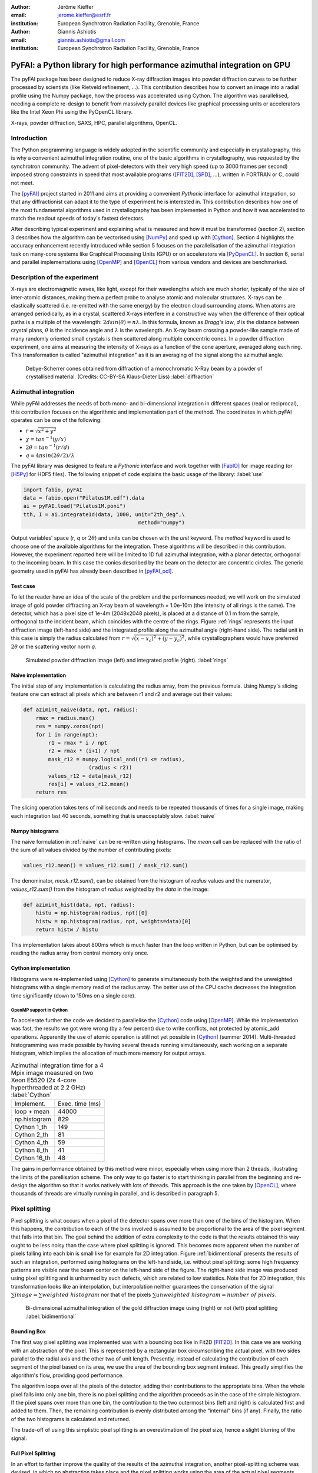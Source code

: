 :author: Jérôme Kieffer
:email: jerome.kieffer@esrf.fr
:institution: European Synchrotron Radiation Facility, Grenoble, France

:author: Giannis Ashiotis
:email: giannis.ashiotis@gmail.com
:institution: European Synchrotron Radiation Facility, Grenoble, France

-------------------------------------------------------------------------
PyFAI: a Python library for high performance azimuthal integration on GPU
-------------------------------------------------------------------------

.. class:: abstract

   The pyFAI package has been designed to reduce X-ray diffraction images
   into powder diffraction curves to be further processed by scientists
   (like Rietveld refinement, ...).
   This contribution describes how to convert an image into a radial profile
   using the Numpy package, how the process was accelerated using Cython.
   The algorithm was parallelised, needing a complete re-design to benefit
   from massively parallel devices like graphical processing units or accelerators like
   the Intel Xeon Phi using the PyOpenCL library.


.. class:: keywords

   X-rays, powder diffraction, SAXS, HPC, parallel algorithms, OpenCL.

Introduction
============

The Python programming language is widely adopted in the scientific community
and especially in crystallography, this is why a convenient azimuthal integration
routine, one of the basic algorithms in crystallography, was requested by the synchrotron community.
The advent of pixel-detectors with their very high speed (up to 3000 frames per second)
imposed strong constraints in speed that most available programs ([FIT2D]_, [SPD]_, ...),
written in FORTRAN or C, could not meet.

The [pyFAI]_ project started in 2011 and aims at providing a convenient *Pythonic* interface
for azimuthal integration, so that any diffractionist can adapt it to the type of experiment
he is interested in.
This contribution describes how one of the most fundamental
algorithms used in crystallography has been implemented in Python
and how it was accelerated to match the readout speeds of today's fastest detectors.

After describing typical experiment and explaining what is measured and how it must be transformed (section 2),
section 3 describes how the algorithm can be vectorised using [NumPy]_ and sped up with [Cython]_.
Section 4 highlights the accuracy enhancement recently introduced while section 5 focuses on
the parallelisation of the azimuthal integration task on many-core systems like Graphical Processing Units (GPU) or on accelerators via [PyOpenCL]_.
In section 6, serial and parallel implementations using [OpenMP]_ and [OpenCL]_ from various vendors and devices are benchmarked.

Description of the experiment
=============================

X-rays are electromagnetic waves, like light, except for their wavelengths which are much shorter,
typically of the size of inter-atomic distances, making them a perfect probe to analyse atomic and molecular structures.
X-rays can be elastically scattered (i.e. re-emitted with the same energy) by the electron cloud surrounding atoms.
When atoms are arranged periodically, as in a crystal, scattered X-rays interfere in a constructive way
when the difference of their optical paths is a multiple of the wavelength: :math:`2d sin(\theta) = n\lambda`.
In this formula, known as *Bragg's law*, *d* is the distance between crystal plans, :math:`\theta` is the incidence angle and :math:`\lambda` is the wavelength.
An X-ray beam crossing a powder-like sample made of many randomly oriented small crystals is then scattered along multiple concentric cones.
In a powder diffraction experiment, one aims at measuring the intensity of X-rays as a function of the cone aperture, averaged along each ring.
This transformation is called "azimuthal integration" as it is an averaging of the signal along the azimuthal angle.

.. figure:: HEX-2D-diffraction.png

   Debye-Scherrer cones obtained from diffraction of a monochromatic X-Ray beam by a powder of crystallised material. (Credits: CC-BY-SA  Klaus-Dieter Liss) :label:`diffraction`


Azimuthal integration
=====================

While pyFAI addresses the needs of both mono- and bi-dimensional integration in different spaces (real or reciprocal),
this contribution focuses on the algorithmic and implementation part of the method.
The coordinates in which pyFAI operates can be one of the following:

* :math:`r = \sqrt{x^2+y^2}`
* :math:`\chi = tan^{-1}(y/x)`
* :math:`2\theta = tan^{-1}(r/d)`
* :math:`q = 4 \pi sin({2 \theta} / 2)/ \lambda`

The pyFAI library was designed to feature a *Pythonic* interface and work together with [FabIO]_ for image reading (or [H5Py]_ for HDF5 files).
The following snippet of code explains the basic usage of the library: :label:`use`

.. code-block:: python

   import fabio, pyFAI
   data = fabio.open("Pilatus1M.edf").data
   ai = pyFAI.load("Pilatus1M.poni")
   tth, I = ai.integrate1d(data, 1000, unit="2th_deg",\
                                        method="numpy")

Output variables' space (*r*, *q* or :math:`2\theta`) and units can be chosen with the *unit* keyword.
The *method* keyword is used to choose one of the available algorithms for the integration.
These algorithms will be described in this contribution.
However, the experiment reported here will be limited to 1D full azimuthal integration, with a planar detector, orthogonal to the incoming beam.
In this case the conics described by the beam on the detector are concentric circles.
The generic geometry used in pyFAI has already been described in [pyFAI_ocl]_.


Test case
---------

To let the reader have an idea of the scale of the problem and the performances needed, we will work on
the simulated image of gold powder diffracting an X-ray beam of wavelength = 1.0e-10m (the intensity of all rings is the same).
The detector, which has a pixel size of 1e-4m (2048x2048 pixels), is placed at a distance of 0.1 m from the sample, orthogonal to the incident beam, which coincides with the centre of the rings.
Figure :ref:`rings` represents the input diffraction image (left-hand side) and the integrated profile along the azimuthal angle (right-hand side).
The radial unit in this case is simply the radius calculated from :math:`r=\sqrt{(x - x_c)^2 + (y - y_c)^2}`,
while crystallographers would have preferred :math:`2\theta` or the scattering vector norm *q*.

.. figure:: rings2.png

   Simulated powder diffraction image (left) and integrated profile (right).  :label:`rings`


Naive implementation
--------------------

The initial step of any implementation is calculating the radius array, from the previous formula.
Using Numpy's slicing feature one can extract all pixels which are between r1 and r2 and average out their values:

.. code-block:: python

   def azimint_naive(data, npt, radius):
       rmax = radius.max()
       res = numpy.zeros(npt)
       for i in range(npt):
           r1 = rmax * i / npt
           r2 = rmax * (i+1) / npt
           mask_r12 = numpy.logical_and((r1 <= radius),
                        (radius < r2))
           values_r12 = data[mask_r12]
           res[i] = values_r12.mean()
       return res


The slicing operation takes tens of milliseconds and needs to be repeated thousands of times for a single image,
making each integration last 40 seconds, something that is unacceptably slow. :label:`naive`

Numpy histograms
----------------

The naive formulation in :ref:`naive` can be re-written using histograms.
The *mean* call can be replaced with the ratio of the sum of all values divided by the number of contributing pixels:

.. code-block:: python

    values_r12.mean() = values_r12.sum() / mask_r12.sum()

The denominator, *mask_r12.sum()*, can be obtained from the histogram of *radius* values and the numerator, *values_r12.sum()*
from the histogram of *radius* weighted by the *data* in the image:

.. code-block:: python

   def azimint_hist(data, npt, radius):
       histu = np.histogram(radius, npt)[0]
       histw = np.histogram(radius, npt, weights=data)[0]
       return histw / histu

This implementation takes about 800ms which is much faster than the loop written in Python,
but can be optimised by reading the radius array from central memory only once.

Cython implementation
---------------------

Histograms were re-implemented using [Cython]_ to generate simultaneously both the
weighted and the unweighted histograms with a single memory read of the radius array.
The better use of the CPU cache decreases the integration time significantly (down to 150ms on a single core).

OpenMP support in Cython
........................

To accelerate further the code we decided to parallelise the [Cython]_ code using [OpenMP]_.
While the implementation was fast, the results we got were wrong (by a few percent) due to
write conflicts, not protected by atomic_add operations.
Apparently the use of atomic operation is still not yet possible in [Cython]_ (summer 2014).
Multi-threaded histogramming was made possible by having several threads running simultaneously, each working on a separate histogram,
which implies the allocation of much more memory for output arrays.

.. table:: Azimuthal integration time for a 4 Mpix image measured on two Xeon E5520 (2x 4-core hyperthreaded at 2.2 GHz) :label:`Cython`

   +----------------+----------------+
   | Implement.     | Exec. time (ms)|
   +----------------+----------------+
   | loop + mean    |     44000      |
   +----------------+----------------+
   | np.histogram   |      829       |
   +----------------+----------------+
   | Cython 1_th    |      149       |
   +----------------+----------------+
   | Cython 2_th    |        81      |
   +----------------+----------------+
   | Cython 4_th    |       59       |
   +----------------+----------------+
   | Cython 8_th    |        41      |
   +----------------+----------------+
   | Cython 16_th   |        48      |
   +----------------+----------------+


The gains in performance obtained by this method were minor, especially when using more than 2 threads,
illustrating the limits of the parellisation scheme.
The only way to go faster is to start thinking in parallel from the beginning
and re-design the algorithm so that it works natively with lots of threads.
This approach is the one taken by [OpenCL]_, where thousands of threads are virtually running in parallel, and is described in paragraph 5.

Pixel splitting
===============

Pixel splitting is what occurs when a pixel of the detector spans over more than one of the bins of the histogram.
When this happens, the contribution to each of the bins involved is assumed to be
proportional to the area of the pixel segment that falls into that bin.
The goal behind the addition of extra complexity to the code is that the
results obtained this way ought to be less noisy than the case where pixel splitting is ignored.
This becomes more apparent when the number of pixels falling into each bin
is small like for example for 2D integration.
Figure :ref:`bidimentional` presents the results of such an integration, performed using histograms
on the left-hand side, i.e. without pixel splitting: some
high frequency patterns are visible near the beam center on the left-hand side of the figure.
The right-hand side image was produced using pixel splitting and is
unharmed by such defects, which are related to low statistics.
Note that for 2D integration, this transformation looks like an interpolation,
but interpolation neither guarantees the conservation of the signal :math:`\sum{image} = \sum{ weighted\ histogram }`
nor that of the pixels :math:`\sum{ unweighted\ histogram } = number\ of\  pixels`.

.. figure:: integrate2d.png

   Bi-dimensional azimuthal integration of the gold diffraction image using (right) or not (left) pixel splitting :label:`bidimentional`

Bounding Box
------------

The first way pixel splitting was implemented was with a bounding box like in Fit2D [FIT2D]_.
In this case we are working with an abstraction of the pixel.
This is represented by a rectangular box circumscribing the actual pixel,
with two sides parallel to the radial axis and the other two of unit length.
Presently, instead of calculating the contribution of each segment of the pixel based on its area, we use the area of the bounding box segment instead.
This greatly simplifies the algorithm's flow, providing good performance.

The algorithm loops over all the pixels of the detector, adding their contributions to the appropriate bins.
When the whole pixel falls into only one bin, there is no pixel splitting and the algorithm proceeds as in the case of the simple histogram.
If the pixel spans over more than one bin, the contribution to the two outermost bins (left and right) is calculated first and added to them.
Then, the remaining contribution is evenly distributed among the “internal” bins (if any).
Finally, the ratio of the two histograms is calculated and returned.

The trade-off of using this simplistic pixel splitting is an overestimation of the pixel size, hence a slight blurring of the signal.

Full Pixel Splitting
--------------------

In an effort to farther improve the quality of the results of the azimuthal integration,
another pixel-splitting scheme was devised,
in which no abstraction takes place and the pixel splitting
works using the area of the actual pixel segments (assuming they are straight lines).
This introduces some additional complexity to the calculations,
making the process a bit slower.

As before, the algorithm first has to check if pixel splitting occurs.
In the case it does not, the pixel is processed like in the case of the simple histogram.
Otherwise the pixel is split according to the following steps.
Firstly, a function for each of the lines that make up the sides of the pixel being processed is defined
by calculating the slope and the point of intersection.
The area of the pixel is also required.
Next, the algorithm loops over the bins that the pixel spans over and proceeds to
integrate the four functions that were previously defined over the bounds of each bin.
Taking the absolute value of the sum of all these integrals
will yield the area of the pixel segment.
Now, the contributions to the histograms are calculated using these areas.
The difficult part here was the definition of the limits of each of the integrals in a
way that wouldn’t hinder the performance by adding many conditionals.

Discussion on the statistics
----------------------------

Using either of the two pixel splitting algorithms results in some side effects that the user should be aware of:
The fact that pixels contributing to neighbouring bins in the histogram creates some cross-correlation between those bins,
affecting, this way, the statistics of the results in a potentially unwanted manner.


More parallelisation
====================

For faster execution, one solution is to use many-core systems, such as
Graphical Processing Units (GPUs) or
accelerators, like the Xeon-Phi from Intel.
Those chips allocate more silicon for computing (ALUs)
and less to branch prediction, memory pre-fetching and cache coherency, in comparison with CPUs.
Our duties as programmers is to write the code that maximises the usage of ALUs
without relying on pre-fetcher and other commodities offered by normal processors.

Typical GPUs have tens (to hundreds) of compute units able to schedule and run
dozens of threads simultaneously (in a Single Instruction Multiple Data way).
OpenCL allows the execution of the same code on processors, graphics cards or accelerators
but the memory access pattern is important in order to make best use of them.
Finally, OpenCL uses just-in-time (JIT) compilation, which looks very much
like Python interpreted code when interfaced with [PyOpenCL]_
(thanks to the compilation speed and the memorising of the generated binary).

.. table:: Few OpenCL devices we have tested our code on. :label:`Devices`
    :class: w

    +--------------------+-----------+-----------+---------+---------+-------------+-----------+
    | Vendor / driver    | Intel     | AMD       | AMD     | Nvidia  | Nvidia      | Intel     |
    +--------------------+-----------+-----------+---------+---------+-------------+-----------+
    | Model              | 2xE5-2667 | 2xE5-2667 | V7800   |Tesla K20|GeForce 750Ti| Phi 5110  |
    +--------------------+-----------+-----------+---------+---------+-------------+-----------+
    | Type               | CPU       | CPU       | GPU     | GPU     | GPU         | ACC       |
    +--------------------+-----------+-----------+---------+---------+-------------+-----------+
    | Compute Unit       | 12        | 12        | 18      | 13      | 5           | 4x69      |
    +--------------------+-----------+-----------+---------+---------+-------------+-----------+
    | Compute Element/CU | 4:AVX     | 1         | 80      | 4x8:Warp| 4x8:Warp    | 16:AVX512 |
    +--------------------+-----------+-----------+---------+---------+-------------+-----------+
    | Core frequency     | 2900 MHz  | 2900 MHz  | 700 MHz | 705 MHz | 1100 MHz    | 1052      |
    +--------------------+-----------+-----------+---------+---------+-------------+-----------+
    | Mem. Bandwidth     | 102 GB/s  | 102 GB/s  | 128 GB/s| 208 GB/s| 88 GB/s     | 320 GB/s  |
    +--------------------+-----------+-----------+---------+---------+-------------+-----------+


Parallel algorithms
-------------------

Parallelisation of complete algorithms consists, most of the time, in their decomposition into parallel blocks.
There are a few identified parallel building blocks like:

- Map: apply the same function on all elements of a vector
- Scatter: write multiple outputs from a single input, needs atomic operation support
- Gather: write a single output from multiple inputs
- Reduction: single result from a large vector input, like an inner product
- Scan: apply subsequently an operation to all preceding elements on an vector like np.cumsum
- Sort: There are optimised sorter for parallel implementation.

These parallel building blocks will typically be one individual
kernel or a few, since kernel execution synchronises the global memory in OpenCL.
Parallel algorithmics deal with how to assemble those blocks to implement the required features.

Parallel azimuthal integration
------------------------------

Azimuthal integration, like histogramming, is a scatter operation, and hence requires
the support of atomic operations (in our case with double precision floats).
As Cython does not (yet) support atomic operations, enabling OpenMP parallelisation
results in a module that, while being functional, gives the wrong results (we measured 2%
errors on 8 cores)

To overcome this limitation, instead of looking at where input pixels go to
in the output curve,
we focus on where the output bin comes from in the input image.
This transformation is called a “scatter to gather” transformation and requires atomic operations.
In our case, it was implemented as a single threaded [Cython]_ module.

The correspondence between pixels and output bins can be stored in a look-up table (LUT)
together with the pixel weight (ratio of areas) making the integration look like a simple
(if large and sparse) matrix vector product.
The LUT size depends on whether pixels are split over multiple bins
and in order to exploit the sparse structure, both the index and the weight of each pixel have to be stored.

By making this change we switched from a “linear read / random write” forward algorithm to a
“random read / linear write” backward algorithm which is more suitable for parallelisation.
For optimal memory access patterns, the array of the LUT may be transposed depending on the underlying hardware (CPU vs GPU)

Optimisation of the sparse matrix multiplication
................................................

The compressed sparse row (CSR) sparse matrix format was introduced to
reduce the size of the data stored in the LUT.
This algorithm was implemented both in [Cython]_-[OpenMP]_ and [OpenCL]_.
Our CSR representation contains *data*, *indices* and *indptr* (row index pointer) so it is fully
compatible with the *scipy.sparse.csr.csr_matrix* constructor from [SciPy]_.
This representation is a *struct of array* which is better suited to GPUs
(strided memory access) while LUT is an *array of struct*, known to be
better adapted to CPU (better use of cache and pre-fetching).
The CSR approach presents a double benefit: first, it reduces the
size of the storage needed, as compared to the LUT, by a factor two to three,
and gives the opportunity of working with larger images on the same hardware.
Secondly, the CSR implementation in [OpenCL]_ is using an algorithm based
on multiple parallel reductions
where all threads within a workgroup are collaborating to calculate the
content of a single bin.
This makes it very well suited to run on many-core systems where hundreds
to thousands of simultaneous threads are available.

About numerical precision
.........................

Knowing the tight energy constraints, the future of high performance computing
depends on the capability of programs to use the suitable precision for their calculations.
As our detectors provide a sensitivity of 12 to 20 bits/pixel, performing all calculations
in double precision (with 52 bits mantissa) might seem excessive, the 24 bits mantissa
of single precision float being a better choice for the task (with no precision drop).
Moreover, GPU devices provide much more computing power in single precision than in double.
This factor varies from 2 on high-end professional GPUs like Nvidia Tesla to 24 on most consumer grade devices.

When using [OpenCL]_ for GPUs we used compensated arithmetics (or [Kahan]_ summation), to
reduce the error accumulation in the histogram summation (at the cost of more operations).
This allows numerically accurate results to be obtained even on cheap consumer grade hardware with the use of
single precision floating point arithmetic (32 bits).
Double precision operations are currently limited to high-price / high-performance GPUs, optimised exactly for that purpose.
The additional cost of Kahan summation (4x more arithmetic operations) is hidden by smaller data types,
a higher number of single precision units and the fact that GPUs are usually limited by the memory bandwidth anyway.

The performances of the parallel azimuthal integration can reach 750 MPixel/s
on recent computers with a mid-range graphics card.
On multi-socket servers featuring high-end GPUs like Tesla cards, the performances are equivalent, but with the
added benefit of working with multiple detectors simultaneously.

Benchmarks
==========

We present the results from several benchmark tests done using the different algorithm options available in PyFAI.
All benchmarks were performed using the same bounding box pixel splitting scheme and the resulting integrated profiles are of equivalent quality.
Execution speed has been measured using the *timeit* module, averaged over 10 iterations (best of 3).
The processing is performed on 1, 2, 4, 6, 12 and 16 Mpixel images, with pixel ranges of either 16 or 32 bits (int or uint), taken from actual diffraction experiments, which are part of the pyFAI test suite.

The data come from various detectors and differ in the geometry used as well as in the input data type,
which explains why processing the 16 Mpixel image is faster than the 12 Mpixel image in this benchmark.

Choice of the algorithm
-----------------------

The LUT contains pairs of an index and a coefficient, hence it is an *array of struct* pattern which is known to make best use of CPU caches.
On the contrary, the CSR sparse matrix representation is a *struct of array* which is better adapted to GPU.
As we can see in figure :ref:`serial-lut-csr`, both LUT and CSR outperform the serial code, and both behave similarly:
the penalty of the *array of struct* in CSR is counter-balanced by the smaller chunk of data to be transferred from central memory to CPU.

.. figure:: serial_lut_csr.png

   Comparison of azimuthal integration speed obtained using serial implementation versus 
   parallel implementations with LUT and CSR sparse matrix representation on two Intel Xeon E2667. :label:`serial-lut-csr`


OpenMP vs OpenCL
----------------

The gain in portability obtained by the use of OpenCL does not mean a sacrifice in performance when the code is run on a CPU,
as we can see in figure :ref:`openmp-opencl-intel-amda`: the OpenCL implementation outperforms the OpenMP one, in all the different CPUs it was tested on.
This could be linked to the better use of SIMD vector units by the OpenCL.
The dual Xeon E5520 (a computer from 2009), running at only 2.2 GHz shows pretty good performances compared to more recent computers when using OpenMP:
it was the only one with activated hyper-threading.

.. figure:: openmp_opencl.png

   Comparison of the azimuthal integration speed between the OpenMP and OpenCL implementations. :label:`openmp-opencl-intel-amda`

The choice of the OpenCL driver on CPU affects the performance of PyFAI (figure :ref:`openmp-opencl-intel-amdb`):
on the Intel Xeon E5-1607 (Ivy bridge core), the Intel driver clearly outperforms the AMD driver.
This can be attributed to new SIMD instructions (AVX), supported by the Intel driver but not by the AMD one.
On the older Intel Xeon E-5520 (Nehalem core) which lacks those extensions, the difference in speed is much less.

.. figure:: intel_amd.png

   The effects of OpenCL driver selection on performance on different generations of CPUs. :label:`openmp-opencl-intel-amdb`

GPUs and Xeon Phi
-----------------

Figure :ref:`gpusa` compares the integration speed of the LUT and CSR implementation on many-core devices.
The CSR implementation, thanks to the multiple collaborative parallel reductions, runs much faster on all the GPUs used, compared to the LUT one.
Another benefit of the CSR implementation when it comes to GPUs is its lower memory usage.
The ATI GPU used in this study features only 1 GB of memory usable by OpenCL, limiting the processable size of the system.
This is the reason the benchmarks stop before reaching the largest image size.
4 Mpixel images are the largest images processable with the LUT implementation, but 12 Mpixel images are processable using the CSR one.

.. figure:: gpusa.png

   Comparison of the azimuthal integration speed between the LUT and CSR implementations on GPUs. :label:`gpusa`


In figure :ref:`gpusb`, we have gathered the results from all of the many-core devices available to us, including several GPUs as well as Intel's Xeon Phi.
As one can see, Xeon Phi (from 2012) matches the performance of the AMD GPU from 2010.
What is surprising though, is how well the consumer grade Nvidia GeForce 750Ti performs in comparison to high-end *Kepler* cards (Titan, Tesla K20) costing only a fraction of their price.


.. figure:: gpusb.png

   Comparison of the performances for several many-core accelerators: GPUs and Xeon Phi. :label:`gpusb`


Kernel timings
--------------

As stated previously, the benchmark tests were performed using the *timeit* module from Python
on the last line of the code snippet described in :ref:`use`.
One may wonder what is the actual time spent in which part of the OpenCL code and how much is the Python overhead.
Table :ref:`profile` shows the execution time on the GeForce Titan (controlled by a pair of Xeon 5520).
The overhead of Python in around 40% compared to the total execution time, and the actual azimuthal integration
represents only 20% of the time, while 40% is spent in transfers from central memory to device memory.
All vendors are currently working on an unified memory space, which will be available for OpenCL 2.0.
It will reduce the time spent in transfers and simplify programming.

If one focuses only on the timing of the integration kernel, then one could wrongly conclude that pyFAI is able to sustain the speed of the fastest detectors.
Unfortunately, even at 2 ms processing per image, few hard-drives are able to deliver the requested Gigabytes per second of data this represents.


.. table:: OpenCl profiling of the integration of a Pilatus 1M image on a GeForce Titan running on a dual Xeon 5520. :label:`profile`

                                 +-----------------+---------+
                                 |  ai.intergate1d | 2.030ms |
                                 +-----------------+---------+
                                 |    OpenCL_total | 1.445ms |
                                 +-----------------+---------+
                                 |      H->D image | 0.762ms |
                                 +-----------------+---------+
                                 |            cast | 0.108ms |
                                 +-----------------+---------+
                                 |          memset | 0.009ms |
                                 +-----------------+---------+
                                 |     corrections | 0.170ms |
                                 +-----------------+---------+
                                 |       integrate | 0.384ms |
                                 +-----------------+---------+
                                 |     D->H  ratio | 0.004ms |
                                 +-----------------+---------+
                                 |     D->H u_hist | 0.004ms |
                                 +-----------------+---------+
                                 |     D->H w_hist | 0.004ms |
                                 +-----------------+---------+

Configuration and Drivers used
------------------------------

The computer hosting the two Intel Xeon E5-2667 (2x6 cores each, 2.9 GHZ, without hyper-threading, 8x8 GB of RAM) is a Dell PowerEdge R720 with both a Tesla K20 and an Intel Xeon phi accelerator, running Debian 7.
The computer hosting the two Intel Xeon E5520 (2x4cores, 2.27 GHz, hyper-threaded, 6x2 GB of RAM) is a Dell T7500 workstation with two Nvidia GPUs: GeForce 750Ti and Titan, running Debian 7.
The computer hosting the Intel Xeon E5-1607 (1x4cores, 3.0 GHz, without hyper-threading, 2x4 GB of RAM) is a Dell T3610 workstation with two GPUs: Nvidia GeForce 750Ti and AMD FirePro V7800, running Debian 8/Jessie.

In addition to the Debian operating system, specific OpenCL drivers were installed:

* Intel OpenCL drivers V4.4.0-117 + MPSS stack v3.2.3
* AMD APP drivers 14.4
* Nvidia CUDA drivers 340.24-2

Project description
===================

PyFAI is open-source software released under the GPL license available on GitHub (https://github.com/kif/pyFAI).
PyFAI depends on Python v2.6 or v2.7 and [NumPy]_.
In order to be able to read images from various X-ray detectors, pyFAI relies on the [FabIO]_ library.
Optional [OpenCL]_ acceleration is provided by [PyOpenCL]_.
Graphical applications for calibration and integration rely on [matplotlib]_, [PyQt]_ and
SciPy [SciPy]_ for image processing.
A C compiler is needed to build the [Cython]_ code from the related sources.
PyFAI is packaged and available in common Linux distributions like Debian and Ubuntu but it is also tested and functional under Windows and MacOSX.

Conclusions
===========

This contribution shows how one of the most central algorithm in crystallography has been implemented in Python,
optimised in Cython and ported to many-core architectures using PyOpenCL.
A 15x speed-up factor has been obtained by switching from binary code to the OpenCL code running on GPUs (400x vs NumPy).
Some of the best performances were obtained on a mid-range consumer grade Nvidia GeForce 750Ti thanks to the new *Maxwell* generation chip
running as fast as high-end graphics based on the *Kepler* architecture (like the Titan), and literally outperforming
both AMD GPUs and the Xeon-Phi accelerator card.
Programming CPUs in parallel is as easy as programming GPUs via the use of PyOpenCL interfaced with Python.


Acknowledgements
================

Claudio Ferrero (head of the Data Analysis Unit) and Andy Götz (head of the Software Group) are acknowledged for supporting the development of pyFAI.
The porting of pyFAI to OpenCL would have not been possible without the financial support of LinkSCEEM-2 (RI-261600), granting the contracts of
Dimitris Karkoulis who started the GPU porting, Zubair Nawaz who ported image distortion and one of the authors (G. Ashiotis) who is working on CSR, pixel splitting and other algorithms.
Finally, the authors would like to acknowledge their colleagues involved in the development of the library, especially Aurore Deschildre and Frédéric Picca.
The authors would like to thank all X-ray beam-lines promoting pyFAI and providing resources to further develop it: ESRF BM01, ID02, ID11, ID13, ID15, ID16, ID21, ID23, BM26, ID29, BM29 and ID30;
and also in other institutes like Soleil, Petra3, CEA, APS who provide feedback, bug reports and patches to the library.



References
==========
.. [Cython] S. Behnel, R. Bradshaw, C. Citro, L. Dalcin, D.S. Seljebotn and K. Smith.
            *Cython: The Best of Both Worlds*
            Comput. Sci. Eng., 13(2):31-39, 2011.
.. [FabIO]  E. B. Knudsen, H. O. Sorensen, J. P. Wright,  G. Goret and J. Kieffer.
            *FabIO: easy access to two-dimensional X-ray detector images in Python*,
            J. Appl. Cryst., 46:537-539, 2013.
.. [FIT2D]  A. Hammersley, O. Svensson, M. Hanfland, A. Fitch and D. Hausermann.
            *Two-dimensional detector software*,
            High Press. Res., 14:235–248, 1996.
.. [H5Py] A. Collette.
           *Python and HDF5*
           ISBN 978-1-4493-6783-1, (2013)
.. [Kahan] W. Kahan.
            *Pracniques: Further Remarks on Reducing Truncation Errors*,
            Commun. ACM,8(1):40-, Jan. 1965
.. [matplotlib] J. D. Hunter.
            *Matplotlib: A 2D Graphics Environment*,
            Comput. Sci. Eng., 9(3):90-95, 2007.
.. [NumPy] T. E. Oliphant.
         *Python for Scientific Computing*,
         Comput. Sci. Eng., 9(3):10-20, 2007.
.. [OpenCL] J.E. Stone, D. Gohara and G. Shi.
            *OpenCL: A Parallel Programming Standard for Heterogeneous Computing Systems*,
            Comput. Sci. Eng., 12(3):66-73, 2010.
.. [OpenMP] OpenMP Architecture Review Board.
            *OpenMP Application Program Interface Version 3.0*, 2008.
.. [pyFAI]  J. Kieffer and D. Karkoulis.
            *PyFAI, a versatile library for azimuthal regrouping*,
            Journal of Physics: Conference Series, 425:202012, 2013.
.. [pyFAI_ocl] J. Kieffer and J.P. Wright.
               *PyFAI: a Python library for high performance azimuthal integration on GPU*,
               Powder Diffraction, 28S2:1945-7413, 2013.
.. [PyOpenCL] A. Klöckner, N. Pinto, Y. Lee, B. Catanzaro, P. Ivanov and A. Fasih.
            *PyCUDA and PyOpenCL: A Scripting-Based Approach to GPU Run-Time Code Generation*
            Parallel Computing, 38(3):157-174, 2012.
.. [PyQt] Mark Summerfield.
         *Rapid GUI Programming with Python and Qt: The Definitive Guide to PyQt*,
         ISBN 0132354187 (2007).
.. [SciPy] E. Jones, T. E. Oliphant and  P. Peterson,
           *SciPy: Open source scientific tools for Python*, 2001.
.. [SPD] P. Bösecke.
         *Reduction of two-dimensional small- and wide-angle X-ray scattering data*,
         J. Appl. Cryst., 40:s423–s427, 2007.
